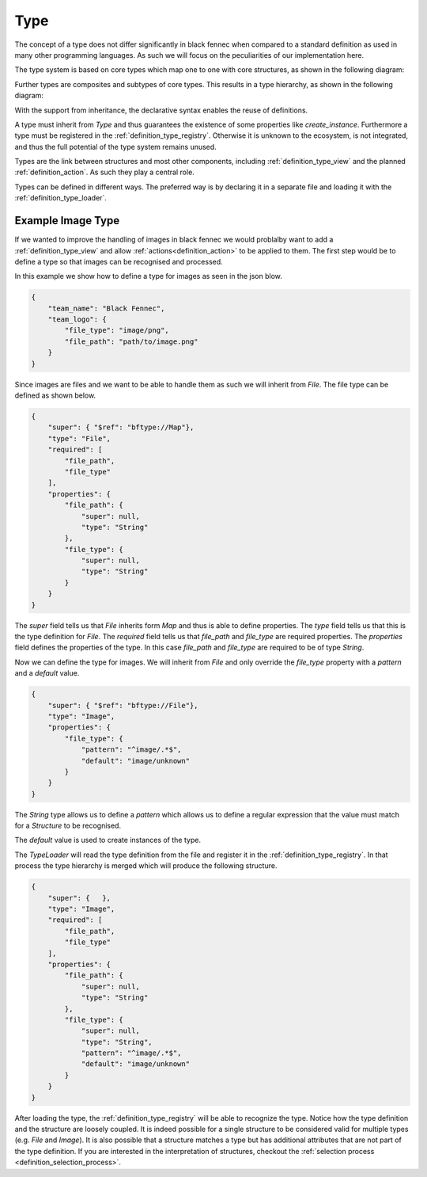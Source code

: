 .. _definition_type:

====
Type
====

The concept of a type does not differ significantly in black fennec when compared to a standard definition as used in many other programming languages. As such we will focus on the peculiarities of our implementation here.

The type system is based on core types which map one to one with core structures, as shown in the following diagram:

.. uml:: types.puml

Further types are composites and subtypes of core types. This results in a type hierarchy, as shown in the following diagram:

.. uml:: type_system_hierarchy.puml

With the support from inheritance, the declarative syntax enables the reuse of definitions.

A type must inherit from `Type` and thus guarantees the existence of some properties like `create_instance`. Furthermore a type must be registered in the :ref:`definition_type_registry`. Otherwise it is unknown to the ecosystem, is not integrated, and thus the full potential of the type system remains unused.

Types are the link between structures and most other components, including :ref:`definition_type_view` and the planned :ref:`definition_action`. As such they play a central role.

Types can be defined in different ways. The preferred way is by declaring it in a separate file and loading it with the :ref:`definition_type_loader`.


Example Image Type
""""""""""""""""""
If we wanted to improve the handling of images in black fennec we would problalby want to add a :ref:`definition_type_view` and allow :ref:`actions<definition_action>` to be applied to them. The first step would be to define a type so that images can be recognised and processed.

In this example we show how to define a type for images as seen in the json blow.

.. code-block:: json

    {
        "team_name": "Black Fennec",
        "team_logo": {
            "file_type": "image/png",
            "file_path": "path/to/image.png"
        }
    }

Since images are files and we want to be able to handle them as such we will inherit from `File`. The file type can be defined as shown below.

.. code-block:: json

    {
        "super": { "$ref": "bftype://Map"},
        "type": "File",
        "required": [
            "file_path",
            "file_type"
        ],
        "properties": {
            "file_path": {
                "super": null,
                "type": "String"
            },
            "file_type": {
                "super": null,
                "type": "String"
            }
        }
    }

The `super` field tells us that `File` inherits form `Map` and thus is able to define properties. The `type` field tells us that this is the type definition for `File`. The `required` field tells us that `file_path` and `file_type` are required properties. The `properties` field defines the properties of the type. In this case `file_path` and `file_type` are required to be of type `String`.

Now we can define the type for images. We will inherit from `File` and only override the `file_type` property with a `pattern` and a `default` value.

.. code-block:: json

    {
        "super": { "$ref": "bftype://File"},
        "type": "Image",
        "properties": {
            "file_type": {
                "pattern": "^image/.*$",
                "default": "image/unknown"
            }
        }
    }

The `String` type allows us to define a `pattern` which allows us to define a regular expression that the value must match for a `Structure` to be recognised. 

The `default` value is used to create instances of the type.

The `TypeLoader` will read the type definition from the file and register it in the :ref:`definition_type_registry`. In that process the type hierarchy is merged which will produce the following structure.

.. code-block:: json

    {
        "super": {   },
        "type": "Image",
        "required": [
            "file_path",
            "file_type"
        ],
        "properties": {
            "file_path": {
                "super": null,
                "type": "String"
            },
            "file_type": {
                "super": null,
                "type": "String",
                "pattern": "^image/.*$",
                "default": "image/unknown"
            }
        }
    }


After loading the type, the :ref:`definition_type_registry` will be able to recognize the type. Notice how the type definition and the structure are loosely coupled. It is indeed possible for a single structure to be considered valid for multiple types (e.g. `File` and `Image`). It is also possible that a structure matches a type but has additional attributes that are not part of the type definition. If you are interested in the interpretation of structures, checkout the :ref:`selection process <definition_selection_process>`.
